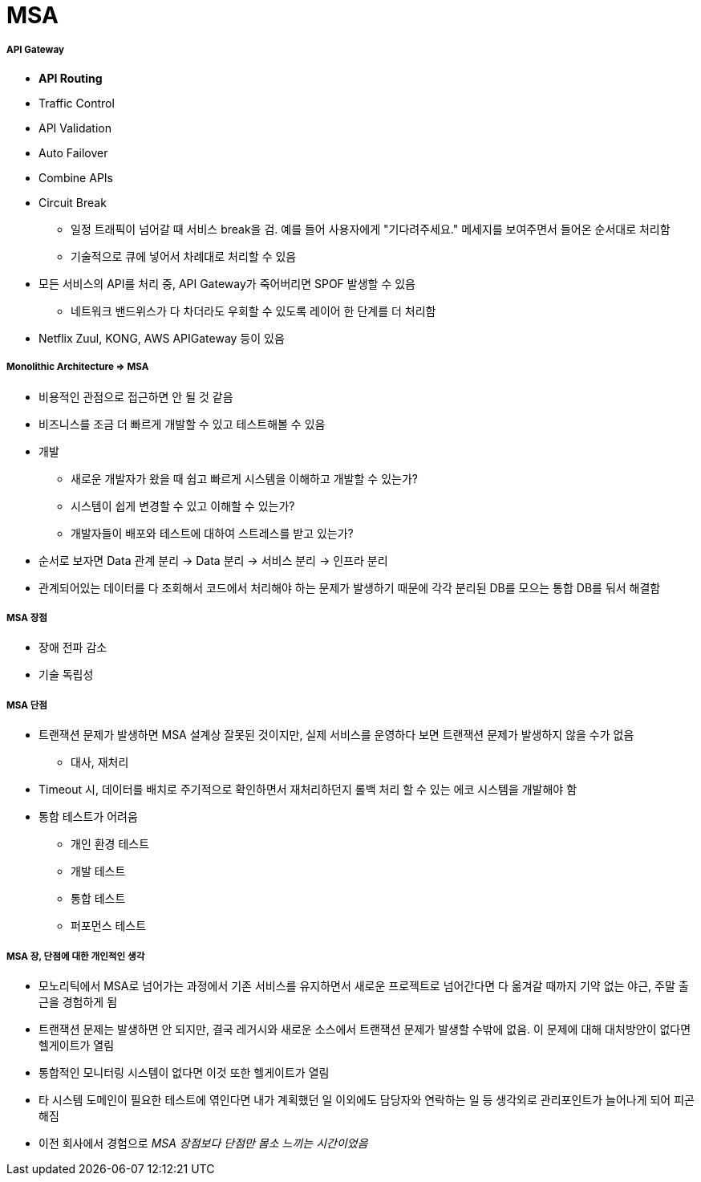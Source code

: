 = MSA

===== API Gateway
* *API Routing*
* Traffic Control
* API Validation
* Auto Failover
* Combine APIs
* Circuit Break
** 일정 트래픽이 넘어갈 때 서비스 break을 검. 예를 들어 사용자에게 "기다려주세요." 메세지를 보여주면서 들어온 순서대로 처리함
** 기술적으로 큐에 넣어서 차례대로 처리할 수 있음
* 모든 서비스의 API를 처리 중, API Gateway가 죽어버리면 SPOF 발생할 수 있음
** 네트워크 밴드위스가 다 차더라도 우회할 수 있도록 레이어 한 단계를 더 처리함
* Netflix Zuul, KONG, AWS APIGateway 등이 있음

===== Monolithic Architecture => MSA
* 비용적인 관점으로 접근하면 안 될 것 같음
* 비즈니스를 조금 더 빠르게 개발할 수 있고 테스트해볼 수 있음
* 개발
** 새로운 개발자가 왔을 때 쉽고 빠르게 시스템을 이해하고 개발할 수 있는가?
** 시스템이 쉽게 변경할 수 있고 이해할 수 있는가?
** 개발자들이 배포와 테스트에 대하여 스트레스를 받고 있는가?
* 순서로 보자면 Data 관계 분리 -> Data 분리 -> 서비스 분리 -> 인프라 분리
* 관계되어있는 데이터를 다 조회해서 코드에서 처리해야 하는 문제가 발생하기 때문에 각각 분리된 DB를 모으는 통합 DB를 둬서 해결함

===== MSA 장점
* 장애 전파 감소
* 기술 독립성

===== MSA 단점
* 트랜잭션 문제가 발생하면 MSA 설계상 잘못된 것이지만, 실제 서비스를 운영하다 보면 트랜잭션 문제가 발생하지 않을 수가 없음
** 대사, 재처리
* Timeout 시, 데이터를 배치로 주기적으로 확인하면서 재처리하던지 롤백 처리 할 수 있는 에코 시스템을 개발해야 함
* 통합 테스트가 어려움
** 개인 환경 테스트
** 개발 테스트
** 통합 테스트
** 퍼포먼스 테스트

===== MSA 장, 단점에 대한 개인적인 생각
* 모노리틱에서 MSA로 넘어가는 과정에서 기존 서비스를 유지하면서 새로운 프로젝트로 넘어간다면 다 옮겨갈 때까지 기약 없는 야근, 주말 출근을 경험하게 됨
* 트랜잭션 문제는 발생하면 안 되지만, 결국 레거시와 새로운 소스에서 트랜잭션 문제가 발생할 수밖에 없음. 이 문제에 대해 대처방안이 없다면 헬게이트가 열림
* 통합적인 모니터링 시스템이 없다면 이것 또한 헬게이트가 열림
* 타 시스템 도메인이 필요한 테스트에 엮인다면 내가 계획했던 일 이외에도 담당자와 연락하는 일 등 생각외로 관리포인트가 늘어나게 되어 피곤해짐
* 이전 회사에서 경험으로 _MSA 장점보다 단점만 몸소 느끼는 시간이었음_
